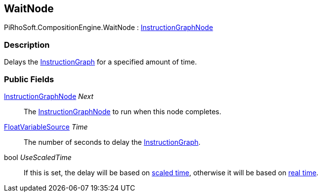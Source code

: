 [#reference/wait-node]

## WaitNode

PiRhoSoft.CompositionEngine.WaitNode : <<reference/instruction-graph-node.html,InstructionGraphNode>>

### Description

Delays the <<reference/instruction-graph.html,InstructionGraph>> for a specified amount of time.

### Public Fields

<<reference/instruction-graph-node.html,InstructionGraphNode>> _Next_::

The <<reference/instruction-graph-node.html,InstructionGraphNode>> to run when this node completes.

<<reference/float-variable-source.html,FloatVariableSource>> _Time_::

The number of seconds to delay the <<reference/instruction-graph.html,InstructionGraph>>.

bool _UseScaledTime_::

If this is set, the delay will be based on https://docs.unity3d.com/ScriptReference/Time-time.html[scaled time^], otherwise it will be based on https://docs.unity3d.com/ScriptReference/Time-unscaledTime.html[real time^].